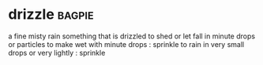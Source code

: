 * drizzle :bagpie:
a fine misty rain
something that is drizzled
to shed or let fall in minute drops or particles
to make wet with minute drops : sprinkle
to rain in very small drops or very lightly : sprinkle
